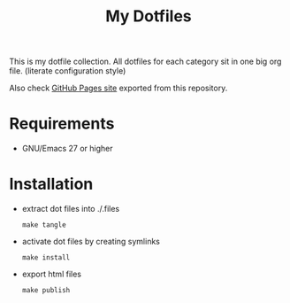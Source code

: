 #+title: My Dotfiles

This is my dotfile collection.
All dotfiles for each category sit in one big org file. (literate configuration style)

Also check [[https://p-snow.github.io/dotfiles/][GitHub Pages site]] exported from this repository.

* Requirements
- GNU/Emacs 27 or higher
* Installation
- extract dot files into ./.files
  : make tangle
- activate dot files by creating symlinks
  : make install
- export html files
  : make publish

